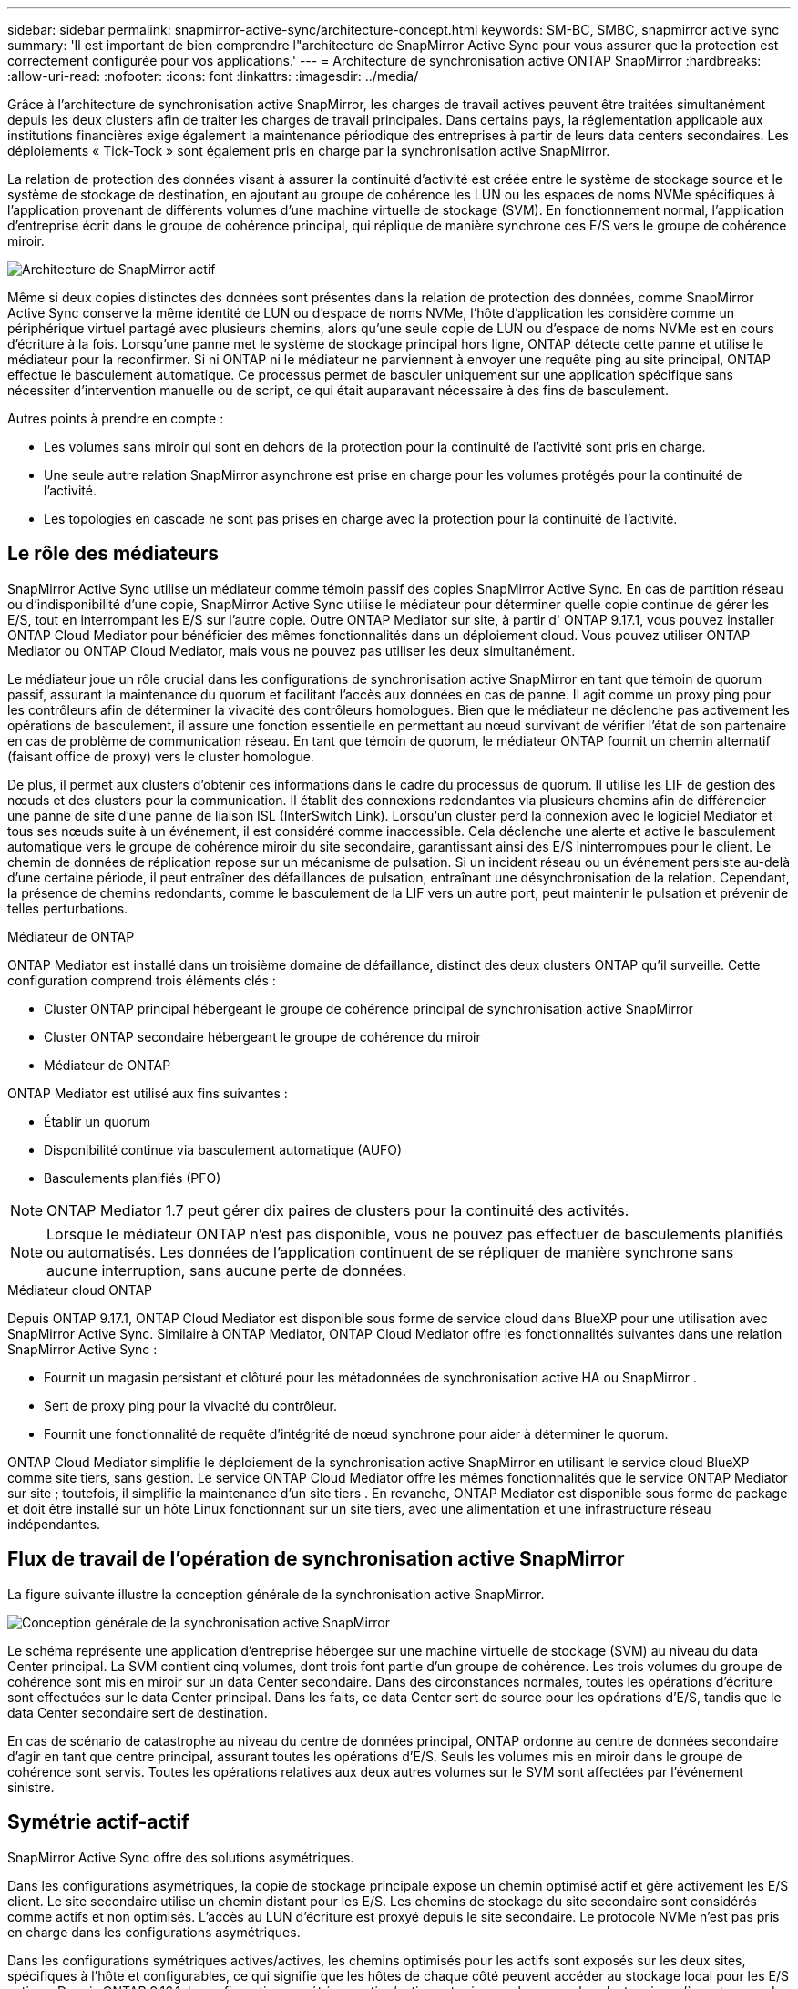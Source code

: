 ---
sidebar: sidebar 
permalink: snapmirror-active-sync/architecture-concept.html 
keywords: SM-BC, SMBC, snapmirror active sync 
summary: 'Il est important de bien comprendre l"architecture de SnapMirror Active Sync pour vous assurer que la protection est correctement configurée pour vos applications.' 
---
= Architecture de synchronisation active ONTAP SnapMirror
:hardbreaks:
:allow-uri-read: 
:nofooter: 
:icons: font
:linkattrs: 
:imagesdir: ../media/


[role="lead"]
Grâce à l'architecture de synchronisation active SnapMirror, les charges de travail actives peuvent être traitées simultanément depuis les deux clusters afin de traiter les charges de travail principales. Dans certains pays, la réglementation applicable aux institutions financières exige également la maintenance périodique des entreprises à partir de leurs data centers secondaires. Les déploiements « Tick-Tock » sont également pris en charge par la synchronisation active SnapMirror.

La relation de protection des données visant à assurer la continuité d'activité est créée entre le système de stockage source et le système de stockage de destination, en ajoutant au groupe de cohérence les LUN ou les espaces de noms NVMe spécifiques à l'application provenant de différents volumes d'une machine virtuelle de stockage (SVM). En fonctionnement normal, l'application d'entreprise écrit dans le groupe de cohérence principal, qui réplique de manière synchrone ces E/S vers le groupe de cohérence miroir.

image:snapmirror-active-sync-architecture.png["Architecture de SnapMirror actif"]

Même si deux copies distinctes des données sont présentes dans la relation de protection des données, comme SnapMirror Active Sync conserve la même identité de LUN ou d'espace de noms NVMe, l'hôte d'application les considère comme un périphérique virtuel partagé avec plusieurs chemins, alors qu'une seule copie de LUN ou d'espace de noms NVMe est en cours d'écriture à la fois. Lorsqu'une panne met le système de stockage principal hors ligne, ONTAP détecte cette panne et utilise le médiateur pour la reconfirmer. Si ni ONTAP ni le médiateur ne parviennent à envoyer une requête ping au site principal, ONTAP effectue le basculement automatique. Ce processus permet de basculer uniquement sur une application spécifique sans nécessiter d'intervention manuelle ou de script, ce qui était auparavant nécessaire à des fins de basculement.

Autres points à prendre en compte :

* Les volumes sans miroir qui sont en dehors de la protection pour la continuité de l'activité sont pris en charge.
* Une seule autre relation SnapMirror asynchrone est prise en charge pour les volumes protégés pour la continuité de l'activité.
* Les topologies en cascade ne sont pas prises en charge avec la protection pour la continuité de l'activité.




== Le rôle des médiateurs

SnapMirror Active Sync utilise un médiateur comme témoin passif des copies SnapMirror Active Sync. En cas de partition réseau ou d'indisponibilité d'une copie, SnapMirror Active Sync utilise le médiateur pour déterminer quelle copie continue de gérer les E/S, tout en interrompant les E/S sur l'autre copie. Outre ONTAP Mediator sur site, à partir d' ONTAP 9.17.1, vous pouvez installer ONTAP Cloud Mediator pour bénéficier des mêmes fonctionnalités dans un déploiement cloud. Vous pouvez utiliser ONTAP Mediator ou ONTAP Cloud Mediator, mais vous ne pouvez pas utiliser les deux simultanément.

Le médiateur joue un rôle crucial dans les configurations de synchronisation active SnapMirror en tant que témoin de quorum passif, assurant la maintenance du quorum et facilitant l'accès aux données en cas de panne. Il agit comme un proxy ping pour les contrôleurs afin de déterminer la vivacité des contrôleurs homologues. Bien que le médiateur ne déclenche pas activement les opérations de basculement, il assure une fonction essentielle en permettant au nœud survivant de vérifier l'état de son partenaire en cas de problème de communication réseau. En tant que témoin de quorum, le médiateur ONTAP fournit un chemin alternatif (faisant office de proxy) vers le cluster homologue.

De plus, il permet aux clusters d'obtenir ces informations dans le cadre du processus de quorum. Il utilise les LIF de gestion des nœuds et des clusters pour la communication. Il établit des connexions redondantes via plusieurs chemins afin de différencier une panne de site d'une panne de liaison ISL (InterSwitch Link). Lorsqu'un cluster perd la connexion avec le logiciel Mediator et tous ses nœuds suite à un événement, il est considéré comme inaccessible. Cela déclenche une alerte et active le basculement automatique vers le groupe de cohérence miroir du site secondaire, garantissant ainsi des E/S ininterrompues pour le client. Le chemin de données de réplication repose sur un mécanisme de pulsation. Si un incident réseau ou un événement persiste au-delà d'une certaine période, il peut entraîner des défaillances de pulsation, entraînant une désynchronisation de la relation. Cependant, la présence de chemins redondants, comme le basculement de la LIF vers un autre port, peut maintenir le pulsation et prévenir de telles perturbations.

.Médiateur de ONTAP
ONTAP Mediator est installé dans un troisième domaine de défaillance, distinct des deux clusters ONTAP qu'il surveille. Cette configuration comprend trois éléments clés :

* Cluster ONTAP principal hébergeant le groupe de cohérence principal de synchronisation active SnapMirror
* Cluster ONTAP secondaire hébergeant le groupe de cohérence du miroir
* Médiateur de ONTAP


ONTAP Mediator est utilisé aux fins suivantes :

* Établir un quorum
* Disponibilité continue via basculement automatique (AUFO)
* Basculements planifiés (PFO)



NOTE: ONTAP Mediator 1.7 peut gérer dix paires de clusters pour la continuité des activités.


NOTE: Lorsque le médiateur ONTAP n'est pas disponible, vous ne pouvez pas effectuer de basculements planifiés ou automatisés.  Les données de l'application continuent de se répliquer de manière synchrone sans aucune interruption, sans aucune perte de données.

.Médiateur cloud ONTAP
Depuis ONTAP 9.17.1, ONTAP Cloud Mediator est disponible sous forme de service cloud dans BlueXP pour une utilisation avec SnapMirror Active Sync. Similaire à ONTAP Mediator, ONTAP Cloud Mediator offre les fonctionnalités suivantes dans une relation SnapMirror Active Sync :

* Fournit un magasin persistant et clôturé pour les métadonnées de synchronisation active HA ou SnapMirror .
* Sert de proxy ping pour la vivacité du contrôleur.
* Fournit une fonctionnalité de requête d'intégrité de nœud synchrone pour aider à déterminer le quorum.


ONTAP Cloud Mediator simplifie le déploiement de la synchronisation active SnapMirror en utilisant le service cloud BlueXP comme site tiers, sans gestion. Le service ONTAP Cloud Mediator offre les mêmes fonctionnalités que le service ONTAP Mediator sur site ; toutefois, il simplifie la maintenance d'un site tiers . En revanche, ONTAP Mediator est disponible sous forme de package et doit être installé sur un hôte Linux fonctionnant sur un site tiers, avec une alimentation et une infrastructure réseau indépendantes.



== Flux de travail de l'opération de synchronisation active SnapMirror

La figure suivante illustre la conception générale de la synchronisation active SnapMirror.

image:workflow_san_snapmirror_business_continuity.png["Conception générale de la synchronisation active SnapMirror"]

Le schéma représente une application d'entreprise hébergée sur une machine virtuelle de stockage (SVM) au niveau du data Center principal. La SVM contient cinq volumes, dont trois font partie d'un groupe de cohérence. Les trois volumes du groupe de cohérence sont mis en miroir sur un data Center secondaire. Dans des circonstances normales, toutes les opérations d'écriture sont effectuées sur le data Center principal. Dans les faits, ce data Center sert de source pour les opérations d'E/S, tandis que le data Center secondaire sert de destination.

En cas de scénario de catastrophe au niveau du centre de données principal, ONTAP ordonne au centre de données secondaire d'agir en tant que centre principal, assurant toutes les opérations d'E/S.  Seuls les volumes mis en miroir dans le groupe de cohérence sont servis.  Toutes les opérations relatives aux deux autres volumes sur le SVM sont affectées par l’événement sinistre.



== Symétrie actif-actif

SnapMirror Active Sync offre des solutions asymétriques.

Dans les configurations asymétriques, la copie de stockage principale expose un chemin optimisé actif et gère activement les E/S client. Le site secondaire utilise un chemin distant pour les E/S. Les chemins de stockage du site secondaire sont considérés comme actifs et non optimisés. L'accès au LUN d'écriture est proxyé depuis le site secondaire. Le protocole NVMe n'est pas pris en charge dans les configurations asymétriques.

Dans les configurations symétriques actives/actives, les chemins optimisés pour les actifs sont exposés sur les deux sites, spécifiques à l'hôte et configurables, ce qui signifie que les hôtes de chaque côté peuvent accéder au stockage local pour les E/S actives. Depuis ONTAP 9.16.1, la configuration symétrique active/active est prise en charge sur les clusters jusqu'à quatre nœuds. Depuis ONTAP 9.17.1, les configurations symétriques actives/actives prennent en charge le protocole NVMe sur les clusters à deux nœuds.

image:snapmirror-active-sync-symmetric.png["Configuration active symétrique"]

Le mode actif-actif symétrique est destiné aux applications en cluster, notamment VMware Metro Storage Cluster, Oracle RAC et Windows Failover Clustering avec SQL.
